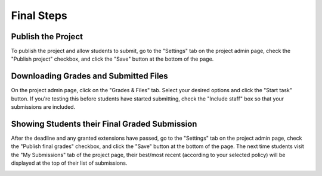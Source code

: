 Final Steps
===========

Publish the Project
-------------------
To publish the project and allow students to submit, go to the "Settings" tab
on the project admin page, check the "Publish project" checkbox, and click
the "Save" button at the bottom of the page.

.. image:: /pics/final_steps/publish_project.png

Downloading Grades and Submitted Files
--------------------------------------
On the project admin page, click on the "Grades & Files" tab. Select your
desired options and click the "Start task" button. If you're testing this
before students have started submitting, check the "Include staff" box so that
your submissions are included.

.. image:: /pics/final_steps/download_grades.png

Showing Students their Final Graded Submission
----------------------------------------------
After the deadline and any granted extensions have passed, go to the "Settings"
tab on the project admin page, check the "Publish final grades" checkbox, and
click the "Save" button at the bottom of the page. The next time students visit
the "My Submissions" tab of the project page, their best/most recent
(according to your selected policy) will be displayed at the top of their list
of submissions.

.. image:: /pics/final_steps/publish_final_grades.png
